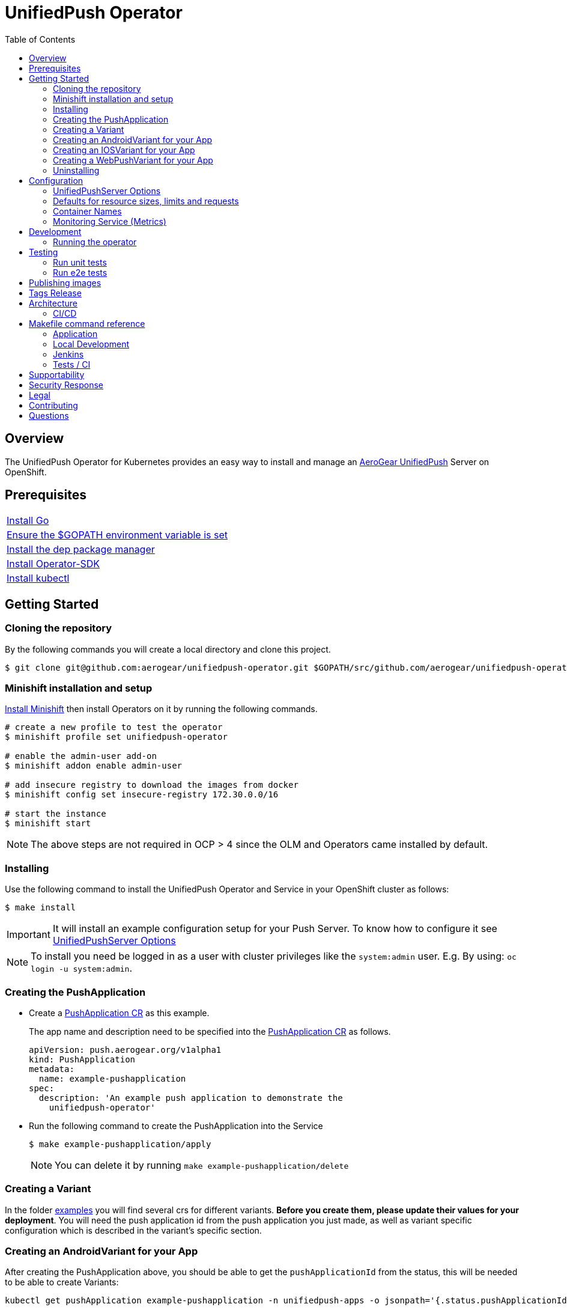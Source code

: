 :toc:
:toc-placement!:

// gEmoji for admonitions, see
// https://gist.github.com/dcode/0cfbf2699a1fe9b46ff04c41721dda74#admonitions
ifdef::env-github[]
:status:
:tip-caption: :bulb:
:note-caption: :information_source:
:important-caption: :heavy_exclamation_mark:
:caution-caption: :fire:
:table-caption!:
:warning-caption: :warning:
endif::[]

// Links (alphabetical order)
:apache_license: http://www.apache.org/licenses/LICENSE-2.0[Apache License, Version 2.0]
:application_monitoring_operator: https://github.com/integr8ly/application-monitoring-operator[application-monitoring-operator]
:code_of_conduct: link:CODE_OF_CONDUCT.md[Contributor Code of Conduct]
:export_policy: https://aerogear.org/legal/export.html[AeroGear Export Policy]
:aerogear_freenode: irc://irc.freenode.net/aerogear[#aerogear on FreeNode IRC]
:aerogear_jira: https://issues.jboss.org/projects/AEROGEAR/issues[AeroGear on JBoss Jira]
:aerogear_matrix: https://matrix.to/#/!IipcvbGVqkiTUQauSC:matrix.org[#aerogear:matrix.org on Matrix]
:mailing_list: https://groups.google.com/forum/#!forum/aerogear[Google Groups Mailing List]
:minishift: https://github.com/minishift/minishift[Minishift]
:rh_product_security: https://access.redhat.com/security/team/contact[Red Hat Product Security team]

= UnifiedPush Operator

ifdef::status[]
.*Project health*
image:https://circleci.com/gh/aerogear/unifiedpush-operator.svg?style=svg[Build Status (CircleCI), link=https://circleci.com/gh/aerogear/unifiedpush-operator]
image:https://img.shields.io/:license-Apache2-blue.svg[License (License), link=http://www.apache.org/licenses/LICENSE-2.0]
image:https://coveralls.io/repos/github/aerogear/unifiedpush-operator/badge.svg?branch=master[Coverage Status (Coveralls), link=https://coveralls.io/github/aerogear/unifiedpush-operator?branch=master]
image:https://goreportcard.com/badge/github.com/aerogear/unifiedpush-operator[Go Report Card (Go Report Card), link=https://goreportcard.com/report/github.com/aerogear/unifiedpush-operator]
endif::[]

toc::[]

== Overview

The UnifiedPush Operator for Kubernetes provides an easy way to install and manage an https://aerogear.org/docs/unifiedpush/[AeroGear UnifiedPush] Server on OpenShift.

== Prerequisites

|===
|https://golang.org/doc/install[Install Go]
|https://github.com/golang/go/wiki/SettingGOPATH[Ensure the $GOPATH environment variable is set]
|https://golang.github.io/dep/docs/installation.html[Install the dep package manager]
|https://github.com/operator-framework/operator-sdk#quick-start[Install Operator-SDK]
|https://kubernetes.io/docs/tasks/tools/install-kubectl/#install-kubectl[Install kubectl]
|===

== Getting Started

=== Cloning the repository

By the following commands you will create a local directory and clone this project.

[source,shell]
----
$ git clone git@github.com:aerogear/unifiedpush-operator.git $GOPATH/src/github.com/aerogear/unifiedpush-operator
----

=== Minishift installation and setup

https://docs.okd.io/latest/minishift/getting-started/installing.html[Install Minishift] then install Operators on it by running the following commands.

[source,shell]
----
# create a new profile to test the operator
$ minishift profile set unifiedpush-operator

# enable the admin-user add-on
$ minishift addon enable admin-user

# add insecure registry to download the images from docker
$ minishift config set insecure-registry 172.30.0.0/16

# start the instance
$ minishift start
----

NOTE: The above steps are not required in OCP > 4 since the OLM and Operators came installed by default.

=== Installing

Use the following command to install the UnifiedPush Operator and Service in your OpenShift cluster as follows:

[source,shell]
----
$ make install
----

IMPORTANT: It will install an example configuration setup for your Push Server. To know how to configure it see <<UnifiedPushServer Options>>

NOTE: To install you need be logged in as a user with cluster privileges like the `system:admin` user. E.g. By using: `oc login -u system:admin`.

=== Creating the PushApplication

* Create a link:./deploy/crds/examples/push_v1alpha1_pushapplication_cr.yaml[PushApplication CR] as this example.
+
The app name and description need to be specified into the link:./deploy/crds/examples/push_v1alpha1_pushapplication_cr.yaml[PushApplication CR] as follows.
+
[source,yaml]
----
apiVersion: push.aerogear.org/v1alpha1
kind: PushApplication
metadata:
  name: example-pushapplication
spec:
  description: 'An example push application to demonstrate the
    unifiedpush-operator'
----
+
* Run the following command to create the PushApplication into the Service
+
[source,shell]
----
$ make example-pushapplication/apply
----
+
NOTE: You can delete it by running `make example-pushapplication/delete`

=== Creating a Variant

In the folder link:./deploy/crds/examples[examples] you will find several crs for different variants.  *Before you create them, please update their values for your deployment*.  You will need the push application id from the push application you just made, as well as variant specific configuration which is described in the variant's specific section.

=== Creating an AndroidVariant for your App

After creating the PushApplication above, you should be able to get
the `pushApplicationId` from the status, this will be needed to be
able to create Variants:

[source,shell]
----
kubectl get pushApplication example-pushapplication -n unifiedpush-apps -o jsonpath='{.status.pushApplicationId}'
----

Here are all of the configurable fields in an AndroidVariant:

|===
|Field Name |Description

|pushApplicationId
|ID of the PushApplication that this variant corresponds to

|description
|Human friendly description for the variant

|senderId
|The "Google Project Number from the API Console

|serverKey
|The key from the Firebase Console of a project which has been enabled for FCM
|===

* Apply an AndroidVariantCR based on the example a link:./deploy/crds/examples/push_v1alpha1_androidvariant_cr.yaml[AndroidVariant CR]  as follows:

[source,shell]
----
kubectl apply -n unifiedpush-apps -f ./deploy/crds/examples/push_v1alpha1_androidvariant_cr.yaml
----

=== Creating an IOSVariant for your App

After creating the PushApplication above, you should be able to get the `pushApplicationId` from the status, this will be needed to be able to create Variants:

[source,shell]
----
kubectl get PushApplication example-pushapplication -n unifiedpush-apps -o jsonpath='{.status.pushApplicationId}'
----

Here are all of the configurable fields in an IOSVariant:

|===
|Field Name |Description

|pushApplicationId
|ID of the PushApplication that this variant corresponds to

|description
|Human friendly description for the variant

|certificate
|The base64 encoded APNs certificate that is needed to establish a
 connection to Apple's APNs Push Servers

|passphrase
|The APNs passphrase that is needed to establish a connection to
 Apple's APNs Push Servers

|production
|If `true`, indicates that a connection to production APNs server should
 be used. If `false` a connection to the Sandbox/Development APNs server
 will be used.
|===

* Apply an AndroidVariantCR based on the example a link:./deploy/crds/examples/push_v1alpha1_iosvariant_cr.yaml[IOSVariant CR]  as follows:
+
[source,shell]
----
kubectl apply -n unifiedpush-apps -f ./deploy/crds/examples/push_v1alpha1_iosvariant_cr.yaml
----

=== Creating a WebPushVariant for your App

After creating the PushApplication above, you should be able to get
the `pushApplicationId` from the status, this will be needed to be
able to create Variants:

[source,shell]
----
kubectl get pushApplication example-pushapplication -n unifiedpush-apps -o jsonpath='{.status.pushApplicationId}'
----

Here are all of the configurable fields in a WebPushVariant:

|===
|Field Name |Description

|pushApplicationId
|ID of the PushApplication that this variant corresponds to

|description
|Human friendly description for the variant

|alias
|The alias to be used to identify this server.  Must be a url or mailto link

|privateKey
|The VAPID private key

|publicKey
|The VAPID public key
|===

* VAPID keys may be generated using an online tool such as link:https://tools.reactpwa.com/vapid[Secure VAPID key generator
] or a command line tool such as link:https://www.npmjs.com/package/web-push[web-push]

* Apply a WebPushVariantCR based on the example link:./deploy/crds/examples/push_v1alpha1_webpushvariant_cr.yaml[WebPushVariant CR] as follows:


[source,shell]
----
kubectl apply -n unifiedpush-apps -f ./deploy/crds/examples/push_v1alpha1_webpushvariant_cr.yaml
----


=== Uninstalling

Use the following command to delete all related configuration applied by the `make install` of this project.

[source,shell]
----
$ make cluster/clean
----

NOTE: To uninstall you need be logged in as a user with cluster privileges like the `system:admin` user. E.g. By using: `oc login -u system:admin`.

== Configuration

=== UnifiedPushServer Options

This is the main installation resource kind. Creation of a valid
UnifiedPushServer CR will result in a functional AeroGear
UnifiedPushServer deployed to your namespace.

[NOTE]
====
This operator currently only supports one UnifiedPushServer CR to be
created.
====

Here are all of the configurable fields in a UnifiedPushServer:

.UnifiedPushServer fields
|===
|Field Name |Description |Default

|backups
|A list of backup entries that CronJobs will be created from. See
 `./deploy/crds/push_v1alpha1_unifiedpushserver_cr_with_backup.yaml`
 for an annotated example. Note that a ServiceAccount called
 "backupjob" must already exist before the operator will create any
 backup CronJobs. See
 https://github.com/integr8ly/backup-container-image/tree/master/templates/openshift/rbac
 for an example.
| No backups

|useMessageBroker
|Can be set to true to use managed queues, if you are using enmasse.
|false

|unifiedPushResourceRequirements
|Unified Push Service container resource requirements.
a|
[source,yaml]
----
limits:
    memory: "<value of UPS_MEMORY_LIMIT passed to operator>"
    cpu: "<value of UPS_CPU_LIMIT passed to operator>"
requests:
    memory: "<value of UPS_MEMORY_REQUEST passed to operator>"
    cpu: "<value of UPS_CPU_REQUEST passed to operator>"
----

|oAuthResourceRequirements
|OAuth Proxy container resource requirements.
a|
[source,yaml]
----
limits:
    memory: "<value of OAUTH_MEMORY_LIMIT passed to operator>"
    cpu: "<value of OAUTH_CPU_LIMIT passed to operator>"
requests:
    memory: "<value of OAUTH_MEMORY_REQUEST passed to operator>"
    cpu: "<value of OAUTH_CPU_REQUEST passed to operator>"
----

|postgresResourceRequirements
|Postgres container resource requirements.
a|
[source,yaml]
----
limits:
    memory: "<value of POSTGRES_MEMORY_LIMIT passed to operator>"
    cpu: "<value of POSTGRES_CPU_LIMIT passed to operator>"
requests:
    memory: "<value of POSTGRES_MEMORY_REQUEST passed to operator>"
    cpu: "<value of POSTGRES_CPU_REQUEST passed to operator>"
----


|postgresPVCSize
|PVC size for Postgres service
|Value of `POSTGRES_PVC_SIZE` environment variable passed to operator

|===

The most basic UnifiedPushServer CR doesn't specify anything in the
Spec section, so the example in
`./deploy/crds/push_v1alpha1_unifiedpushserver_cr.yaml` is a good
template:

.push_v1alpha1_unifiedpushserver_cr.yaml
[source,yaml]
----
apiVersion: push.aerogear.org/v1alpha1
kind: UnifiedPushServer
metadata:
  name: example-unifiedpushserver
----

To create this, you can run:

....
kubectl apply -n unifiedpush -f ./deploy/crds/push_v1alpha1_unifiedpushserver_cr.yaml
....

To see the created instance then, you can run:

....
kubectl get ups example-unifiedpushserver -n unifiedpush -o yaml
....

=== Defaults for resource sizes, limits and requests

As described in the section above, it is possible to define memory, cpu and volume limits and requests in the UnifiedPushServer CR.

However, operator will use some defaults that are passed to operator as environment variables, if no value is specified in the CR.
If no environment variable is also passed to operator, operator will use some hardcoded values.

Here are these variables:

.Defaults for resource sizes, limits and requests
|===
|Variable |Default value


|`UPS_MEMORY_LIMIT`
|`2Gi`

|`UPS_MEMORY_REQUEST`
|`512Mi`

|`UPS_CPU_LIMIT`
|`1`

|`UPS_CPU_REQUEST`
|`500m`


|`OAUTH_MEMORY_LIMIT`
|`64Mi`

|`OAUTH_MEMORY_REQUEST`
|`32Mi`

|`OAUTH_CPU_LIMIT`
|`20m`

|`OAUTH_CPU_REQUEST`
|`10m`


|`POSTGRES_MEMORY_LIMIT`
|`512Mi`

|`POSTGRES_MEMORY_REQUEST`
|`256Mi`

|`POSTGRES_CPU_LIMIT`
|`1`

|`POSTGRES_CPU_REQUEST`
|`250m`

|`POSTGRES_PVC_SIZE`
|`5Gi`

|===

=== Container Names

If you would like to modify the container names, you can use the following environment variables.

.Environment Variables
|===
|Name |Default

|`UPS_CONTAINER_NAME`
|`ups`

|`OAUTH_PROXY_CONTAINER_NAME`
|`ups-oauth-proxy`

|`POSTGRES_CONTAINER_NAME`
|`postgresql`

|===

=== Monitoring Service (Metrics)

The application-monitoring stack provisioned by the
{application_monitoring_operator} on https://github.com/integr8ly[Integr8ly]
can be used to gather metrics from this operator and the UnifiedPush Server. These metrics can be used by Integr8ly's application monitoring to generate Prometheus metrics, AlertManager alerts and a Grafana dashboard.

It is required that the https://github.com/integr8ly/grafana-operator[integr8ly/Grafana] and https://github.com/coreos/prometheus-operator[Prometheus] operators are installed. For further detail see https://github.com/integr8ly/application-monitoring-operator[integr8ly/application-monitoring-operator].

The following command enables the monitoring service in the operator namespace:

[source,shell]
----
make monitoring/install
----

IMPORTANT: The namespaces are setup manually in the files link:./deploy/monitor/service_monitor.yaml[ServiceMonitor], link:./deploy/monitor/prometheus_rule.yaml[Prometheus Rules], link:./deploy/monitor/operator-service.yaml[Operator Service], and link:./deploy/monitor/grafana-dashboard[Grafana Dashboard]. Following an example from the link:./deploy/monitor/prometheus_rule.yaml[Prometheus Rules]. You should replace them if the operator is not installed in the default namespace.

[source,yaml]
----
  expr: |
          (1-absent(kube_pod_status_ready{condition="true", namespace="mobile-security-service"})) or sum(kube_pod_status_ready{condition="true", namespace="mobile-security-service"}) != 3

[source,shell]
----

NOTE: The command `make monitoring/uninstall` will uninstall the Monitor Service.

== Development

=== Running the operator

1. Prepare the operator project:

....
make cluster/prepare
....

2. Run the operator (locally, not in OpenShift):

....
make code/run
....

3. Create a UPS instance (in another terminal):

....
kubectl apply -f deploy/crds/push_v1alpha1_unifiedpushserver_cr.yaml -n unifiedpush
....

4. Watch the status of your UPS instance provisioning (optional):

....
watch -n1 "kubectl get po -n unifiedpush && echo '' && kubectl get ups -o yaml -n unifiedpush"
....

5. If you want to be able to work with resources that require the
local instance of your operator to be able to talk to the UPS instance
in the cluster, then you'll need to make a corresponding domain name
available locally. Something like the following should work, by adding
an entry to /etc/hosts for the example Service that's created, then
forwarding the port from the relevant Pod in the cluster to the local
machine. Run this in a separate terminal, and ctrl+c to clean it up
when finished:

// TODO: We could maybe use a non-privileged port instead of :80?
....
# su/sudo is needed to be able to:
# - modify /etc/hosts
# - bind to port :80
KUBECONFIG=$HOME/.kube/config su -c "echo '127.0.0.1   example-unifiedpushserver-unifiedpush' >> /etc/hosts && kubectl port-forward $(kubectl get po -l service=ups -o name) 80:8080 && sed -i -e 's/^127.0.0.1   example-unifiedpushserver-unifiedpush$//g' -e '/^[[:space:]]*$/d' /etc/hosts"
....

6. When finished, clean up:

....
make cluster/clean
....

== Testing

=== Run unit tests

....
make test/unit
....

=== Run e2e tests

. Export env vars used in commands below

....
export NAMESPACE="<name-of-your-openshift-project-used-for-testing>"
export IMAGE="quay.io/<your-account-name>/unifiedpush-operator"
....

. Login to OpenShift cluster as a user with cluster-admin role

....
oc login <url> --token <token>
....

. Prepare a new OpenShift project for testing

....
make NAMESPACE=$NAMESPACE cluster/prepare
....

. Modify the operator image name in manifest file

....
yq w -i deploy/operator.yaml spec.template.spec.containers[0].image $IMAGE
....

Note: If you do not have link:https://mikefarah.github.io/yq/[yq] installed, just simply edit the image name in link:deploy/operator.yaml[deploy/operator.yaml]

. Build & push the operator container image to your Dockerhub/Quay image repository, e.g.

....
operator-sdk build $IMAGE --enable-tests && docker push $IMAGE
....

. Run the test

....
operator-sdk test cluster $IMAGE --namespace $NAMESPACE --service-account unifiedpush-operator
....

== Publishing images

Images are automatically built and pushed to our https://quay.io/repository/aerogear/unifiedpush-operator[image repository] by the Jenkins in the following cases:

- For every change merged to master a new image with the `master` tag is published.
- For every change merged that has a git tag a new image with the `<operator-version>` and `latest` tags are published.

== Tags Release

Following the steps

. Create a new version tag following the http://semver.org/spec/v2.0.0.html[semver], for example `0.1.0`
. Bump the version in the link:./version/version.go[version.go] file.
. Update the the link:./CHANGELOG.MD[CHANGELOG.MD] with the new release.
. Update any tag references in all SOP files (e.g `https://github.com/aerogear/unifiedpush-operator/blob/0.1.0/SOP/SOP-operator.adoc`)
. Create a git tag with the version value, for example:
+
[source,shell]
----
$ git tag -a 0.1.0 -m "version 0.1.0"
----
+
. Push the new tag to the upstream repository, this will trigger an automated release by the Jenkins, for example:
+
[source,shell]
----
$ git push upstream 0.1.0
----
+
NOTE: The image with the tag will be created and pushed to the https://quay.io/repository/aerogear/unifiedpush-operator[unifiedpush-operator image hosting repository] by the Jenkins.

== Architecture

This operator is `cluster-scoped`. For further information see the https://github.com/operator-framework/operator-sdk/blob/master/doc/user-guide.md#operator-scope[Operator Scope] section in the Operator Framework documentation. Also, check its roles in link:./deploy/[Deploy] directory.

NOTE: The operator, application and database will be installed in the namespace which will be created by this project.

=== CI/CD

==== CircleCI

* Coveralls
* Unit Tests

NOTE: See the link:./circleci/config.yml[config.yml].

==== Jenkins

* Integration Tests
* Build of images

NOTE: See the link:./Jenkinsfile[Jenkinsfile].

== Makefile command reference

=== Application

|===
| *Command*                        | *Description*
| `make install`                   | Creates the `{namespace}` namespace, application CRDS, cluster role and service account.
| `make cluster/clean`                  | It will delete what was performed in the `make cluster/prepare` .
| `make monitoring/install`        | Installs Monitoring Service in order to provide metrics
| `make monitoring/uninstall`      | Uninstalls Monitoring Service in order to provide metrics, i.e. all configuration applied by `make monitoring/install`
| `make example-pushapplication/apply`  | Applies the Example PushApplication CR `
| `make example-pushapplication/delete`  | Delete the Example PushApplication CR `
| `make cluster/prepare`                | It will apply all less the operator.yaml.
|===


=== Local Development

|===
| `make code/run`                       | Runs the operator locally for development purposes.
| `make code/gen`                       | Sets up environment for debugging proposes.
| `make code/vet`                       | Examines source code and reports suspicious constructs using https://golang.org/cmd/vet/[vet].
| `make code/fix`                       | Formats code using https://golang.org/cmd/gofmt/[gofmt].
|===

=== Jenkins

|===
| `make test/compile`                      | Compile image to be used in the e2e tests
| `make code/compile`                      | Compile image to be used by Jenkins
|===

===  Tests / CI

|===
| `make test/integration-cover`          | It will run the coveralls.
| `make test/unit`                       | Runs unit tests
| `make code/build/linux`                | Build image with the parameters required for CircleCI
|===

NOTE: The link:./Makefile[Makefile] is implemented with tasks which you should use to work with.

== Supportability

This operator was developed using the Kubernetes and Openshift APIs.

Currently this project requires the usage of the https://docs.openshift.com/container-platform/3.11/rest_api/apis-route.openshift.io/v1.Route.html[v1.Route] to expose the service and https://github.com/openshift/oauth-proxy[OAuth-proxy] for authentication which make it unsupportable for Kubernetes.
In this way, this project is not compatible with Kubernetes, however, in future we aim to make it work on vanilla Kubernetes also.

== Security Response

If you've found a security issue that you'd like to disclose confidentially please contact the {rh_product_security}.

== Legal

The UnifiedPush Operator is licensed under the {apache_license}
License, and is subject to the {export_policy}.

== Contributing

All contributions are hugely appreciated. Please see our https://aerogear.org/community/#guides[Contributing Guide] for guidelines on how to open issues and pull requests. Please check out our link:./.github/CODE_OF_CONDUCT.md[Code of Conduct] too.

== Questions

There are a number of ways you can get in in touch with us, please see the https://aerogear.org/community/#contact[AeroGear community].
